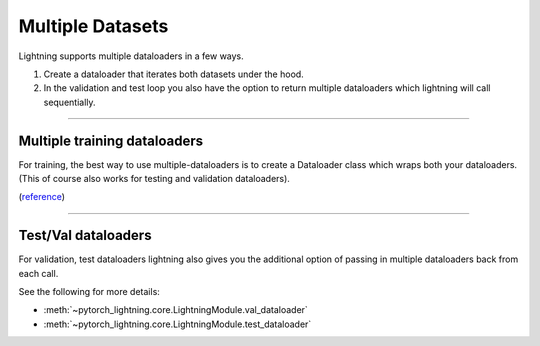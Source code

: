 .. testsetup:: *

    from pytorch_lightning.core.lightning import LightningModule

Multiple Datasets
=================
Lightning supports multiple dataloaders in a few ways.

1. Create a dataloader that iterates both datasets under the hood.
2. In the validation and test loop you also have the option to return multiple dataloaders
   which lightning will call sequentially.

----------

Multiple training dataloaders
-----------------------------
For training, the best way to use multiple-dataloaders is to create a Dataloader class
which wraps both your dataloaders. (This of course also works for testing and validation
dataloaders).

(`reference <https://discuss.pytorch.org/t/train-simultaneously-on-two-datasets/649/2>`_)

.. testcode::

    class ConcatDataset(torch.utils.data.Dataset):
        def __init__(self, *datasets):
            self.datasets = datasets

        def __getitem__(self, i):
            return tuple(d[i] for d in self.datasets)

        def __len__(self):
            return min(len(d) for d in self.datasets)

    class LitModel(LightningModule):

        def train_dataloader(self):
            concat_dataset = ConcatDataset(
                datasets.ImageFolder(traindir_A),
                datasets.ImageFolder(traindir_B)
            )

            loader = torch.utils.data.DataLoader(
                concat_dataset,
                batch_size=args.batch_size,
                shuffle=True,
                num_workers=args.workers,
                pin_memory=True
            )
            return loader

        def val_dataloader(self):
            # SAME
            ...

        def test_dataloader(self):
            # SAME
            ...

----------

Test/Val dataloaders
--------------------
For validation, test dataloaders lightning also gives you the additional
option of passing in multiple dataloaders back from each call.

See the following for more details:

- :meth:`~pytorch_lightning.core.LightningModule.val_dataloader`
- :meth:`~pytorch_lightning.core.LightningModule.test_dataloader`

.. testcode::

    def val_dataloader(self):
        loader_1 = Dataloader()
        loader_2 = Dataloader()
        return [loader_1, loader_2]
